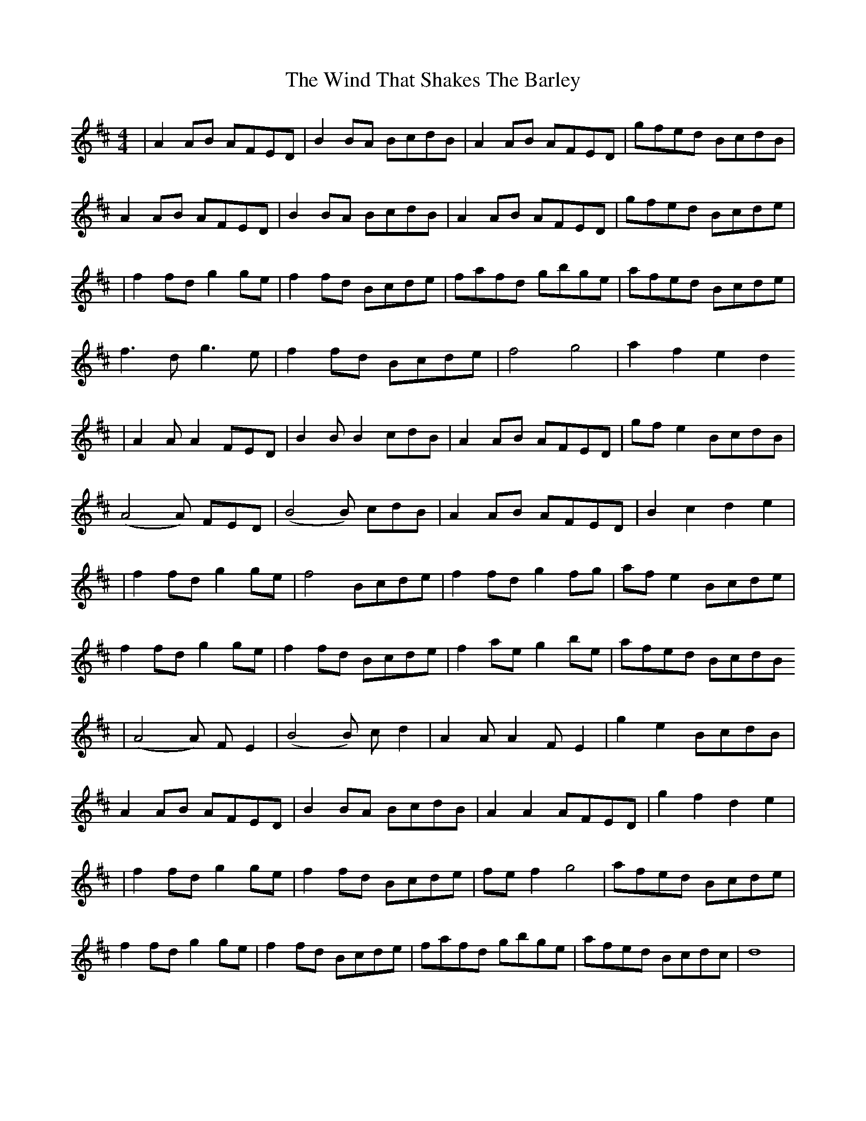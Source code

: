 X: 6
T: Wind That Shakes The Barley, The
Z: Tall, Dark, and Mysterious
S: https://thesession.org/tunes/116#setting12711
R: reel
M: 4/4
L: 1/8
K: Dmaj
|A2AB AFED|B2BA BcdB|A2AB AFED|gfed BcdB|A2AB AFED|B2BA BcdB|A2AB AFED|gfed Bcde||f2fd g2ge|f2fd Bcde|fafd gbge|afed Bcde|f3d g3e|f2fd Bcde|f4 g4|a2f2 e2d2|A2 A A2 FED|B2 B B2 cdB|A2AB AFED|gfe2 BcdB|(A4 A) FED|(B4 B) cdB|A2AB AFED|B2 c2 d2 e2||f2fd g2ge|f4 Bcde|f2fd g2fg|afe2 Bcde|f2fd g2ge|f2fd Bcde|f2ae g2be|afed BcdB|(A4 A) FE2|(B4B) cd2|A2 A A2 FE2|g2 e2 BcdB|A2AB AFED|B2BA BcdB|A2A2 AFED|g2 f2 d2 e2||f2fd g2ge|f2fd Bcde|fef2 g4|afed Bcde|f2fd g2ge|f2fd Bcde|fafd gbge|afed Bcdc|d8|
